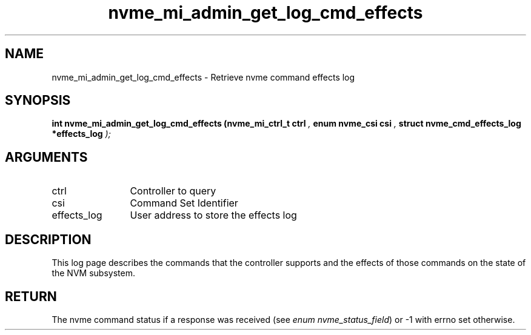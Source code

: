 .TH "nvme_mi_admin_get_log_cmd_effects" 9 "nvme_mi_admin_get_log_cmd_effects" "September 2023" "libnvme API manual" LINUX
.SH NAME
nvme_mi_admin_get_log_cmd_effects \- Retrieve nvme command effects log
.SH SYNOPSIS
.B "int" nvme_mi_admin_get_log_cmd_effects
.BI "(nvme_mi_ctrl_t ctrl "  ","
.BI "enum nvme_csi csi "  ","
.BI "struct nvme_cmd_effects_log *effects_log "  ");"
.SH ARGUMENTS
.IP "ctrl" 12
Controller to query
.IP "csi" 12
Command Set Identifier
.IP "effects_log" 12
User address to store the effects log
.SH "DESCRIPTION"
This log page describes the commands that the controller supports and the
effects of those commands on the state of the NVM subsystem.
.SH "RETURN"
The nvme command status if a response was received (see
\fIenum nvme_status_field\fP) or -1 with errno set otherwise.
